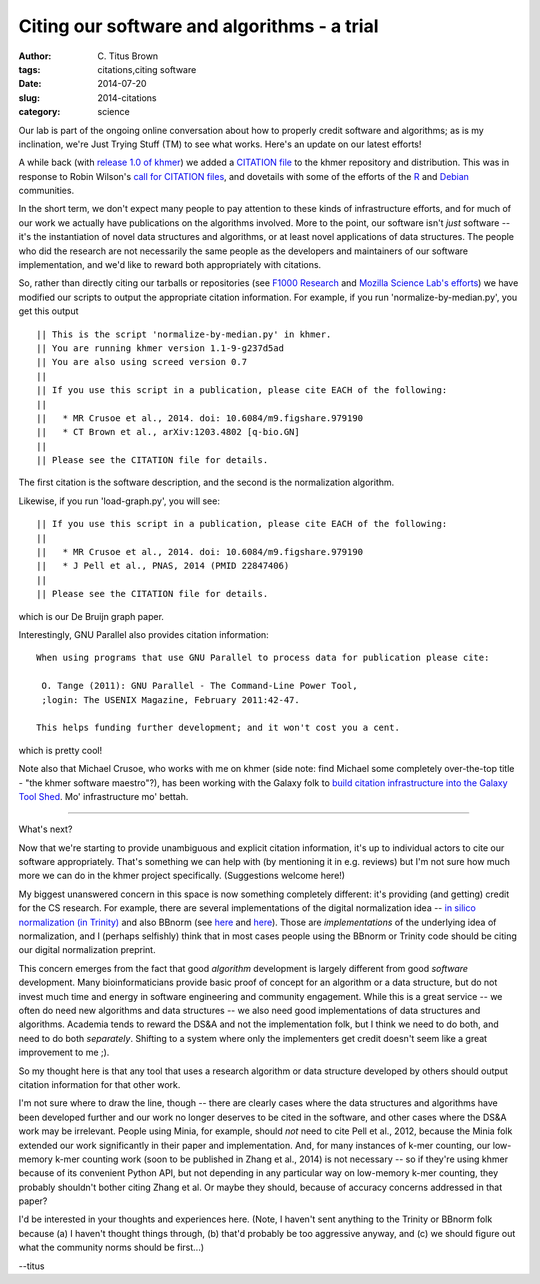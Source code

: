 Citing our software and algorithms - a trial
############################################

:author: C\. Titus Brown
:tags: citations,citing software
:date: 2014-07-20
:slug: 2014-citations
:category: science

Our lab is part of the ongoing online conversation about how to
properly credit software and algorithms; as is my inclination, we're
Just Trying Stuff (TM) to see what works.  Here's an update on our
latest efforts!

A while back (with `release 1.0 of khmer
<http://ivory.idyll.org/blog/releasing-khmer-1_0.html>`__) we added a
`CITATION file
<https://github.com/ged-lab/khmer/blob/master/CITATION>`__ to the
khmer repository and distribution.  This was in response to Robin
Wilson's `call for CITATION files
<http://blog.rtwilson.com/encouraging-citation-of-software-introducing-citation-files/>`__,
and dovetails with some of the efforts of the `R
<http://cran.r-project.org/web/packages/knitr/citation.html>`__ and
`Debian <https://wiki.debian.org/DebianScience/Citations>`__
communities.

In the short term, we don't expect many people to pay attention to
these kinds of infrastructure efforts, and for much of our work we
actually have publications on the algorithms involved. More to the
point, our software isn't *just* software -- it's the instantiation of
novel data structures and algorithms, or at least novel applications
of data structures.  The people who did the research are not
necessarily the same people as the developers and maintainers of our
software implementation, and we'd like to reward both appropriately with
citations.

So, rather than directly citing our tarballs or repositories (see
`F1000 Research
<http://blog.f1000research.com/2013/10/11/open-access-software-our-recent-software-repository-collaborations/>`__
and `Mozilla Science Lab's efforts
<http://mozillascience.org/code-as-a-research-object-a-new-project/>`__)
we have modified our scripts to output the appropriate citation
information.  For example, if you run 'normalize-by-median.py', you
get this output ::

   || This is the script 'normalize-by-median.py' in khmer.
   || You are running khmer version 1.1-9-g237d5ad
   || You are also using screed version 0.7
   ||
   || If you use this script in a publication, please cite EACH of the following:
   ||
   ||   * MR Crusoe et al., 2014. doi: 10.6084/m9.figshare.979190
   ||   * CT Brown et al., arXiv:1203.4802 [q-bio.GN]
   ||
   || Please see the CITATION file for details.

The first citation is the software description, and the second is the
normalization algorithm.

Likewise, if you run 'load-graph.py', you will see::

   || If you use this script in a publication, please cite EACH of the following:
   ||
   ||   * MR Crusoe et al., 2014. doi: 10.6084/m9.figshare.979190
   ||   * J Pell et al., PNAS, 2014 (PMID 22847406)
   ||
   || Please see the CITATION file for details.

which is our De Bruijn graph paper.

Interestingly, GNU Parallel also provides citation information::

   When using programs that use GNU Parallel to process data for publication please cite:

    O. Tange (2011): GNU Parallel - The Command-Line Power Tool,
    ;login: The USENIX Magazine, February 2011:42-47.

   This helps funding further development; and it won't cost you a cent.

which is pretty cool!

Note also that Michael Crusoe, who works with me on khmer (side note:
find Michael some completely over-the-top title - "the khmer software
maestro"?), has been working with the Galaxy folk to `build citation
infrastructure into the Galaxy Tool Shed
<https://wiki.debian.org/DebianScience/Citations>`__.  Mo' infrastructure
mo' bettah.

----

What's next?

Now that we're starting to provide unambiguous and explicit citation
information, it's up to individual actors to cite our software
appropriately.  That's something we can help with (by mentioning it in
e.g. reviews) but I'm not sure how much more we can do in the khmer
project specifically.  (Suggestions welcome here!)

My biggest unanswered concern in this space is now something
completely different: it's providing (and getting) credit for the CS
research.  For example, there are several implementations of the
digital normalization idea -- `in silico normalization (in Trinity)
<http://ivory.idyll.org/blog/trinity-in-silico-normalize.html>`__ and
also BBnorm (see `here
<http://seqanswers.com/forums/showthread.php?p=139223#post139223>`__
and `here <http://seqanswers.com/forums/showthread.php?t=44494>`__).
Those are *implementations* of the underlying idea of normalization,
and I (perhaps selfishly) think that in most cases people using the
BBnorm or Trinity code should be citing our digital normalization
preprint.

This concern emerges from the fact that good *algorithm* development
is largely different from good *software* development.  Many
bioinformaticians provide basic proof of concept for an algorithm or a
data structure, but do not invest much time and energy in software
engineering and community engagement.  While this is a great service
-- we often do need new algorithms and data structures -- we also need
good implementations of data structures and algorithms.  Academia
tends to reward the DS&A and not the implementation folk, but I
think we need to do both, and need to do both *separately*.  Shifting to
a system where only the implementers get credit doesn't seem like
a great improvement to me ;).

So my thought here is that any tool that uses a research algorithm or
data structure developed by others should output citation information
for that other work.

I'm not sure where to draw the line, though -- there are clearly cases
where the data structures and algorithms have been developed further
and our work no longer deserves to be cited in the software, and other
cases where the DS&A work may be irrelevant.  People using Minia, for
example, should *not* need to cite Pell et al., 2012, because the
Minia folk extended our work significantly in their paper and
implementation.  And, for many instances of k-mer counting, our
low-memory k-mer counting work (soon to be published in Zhang et al.,
2014) is not necessary -- so if they're using khmer because of its
convenient Python API, but not depending in any particular way on
low-memory k-mer counting, they probably shouldn't bother citing Zhang
et al.  Or maybe they should, because of accuracy concerns addressed
in that paper?

I'd be interested in your thoughts and experiences here.  (Note, I
haven't sent anything to the Trinity or BBnorm folk because (a) I
haven't thought things through, (b) that'd probably be too aggressive
anyway, and (c) we should figure out what the community norms should
be first...)

--titus
